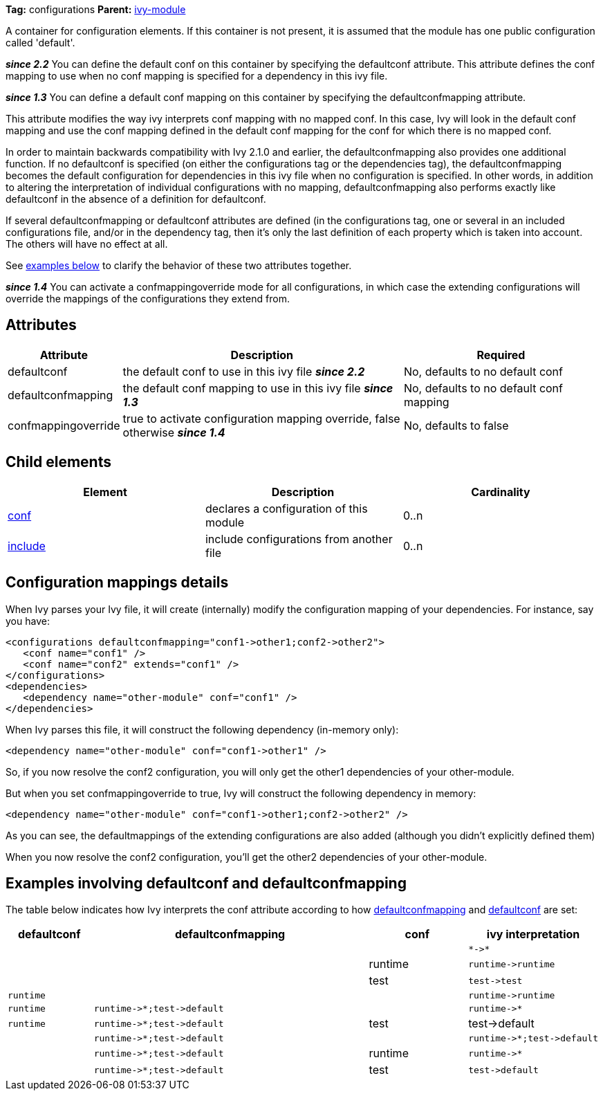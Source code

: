 
*Tag:* configurations *Parent:* link:../ivyfile.html[ivy-module]

A container for configuration elements. If this container is not present, it is assumed that the module has one public configuration called 'default'.

*__since 2.2__* You can define the default conf on this container by specifying the defaultconf attribute.  This attribute defines the conf mapping to use when no conf mapping is specified for a dependency in this ivy file.

*__since 1.3__* You can define a default conf mapping on this container by specifying the defaultconfmapping attribute.

This attribute modifies the way ivy interprets conf mapping with no mapped conf. In this case, Ivy will look in the default conf mapping and use the conf mapping defined in the default conf mapping for the conf for which there is no mapped conf.

In order to maintain backwards compatibility with Ivy 2.1.0 and earlier, the defaultconfmapping also provides one additional function.  If no defaultconf is specified (on either the configurations tag or the dependencies tag), the defaultconfmapping becomes the default configuration for dependencies in this ivy file when no configuration is specified.  In other words, in addition to altering the interpretation of individual configurations with no mapping, defaultconfmapping also performs exactly like defaultconf in the absence of a definition for defaultconf.

If several defaultconfmapping or defaultconf attributes are defined (in the configurations tag, one or several in an included configurations file, and/or in the dependency tag, then it's only the last definition of each property which is taken into account.  The others will have no effect at all.

See link:#defaultconfmapping[examples below] to clarify the behavior of these two attributes together.

*__since 1.4__* You can activate a confmappingoverride mode for all configurations, in which case the extending configurations will override the mappings of the configurations they extend from.



== Attributes


[options="header",cols="15%,50%,35%"]
|=======
|Attribute|Description|Required
|defaultconf|the default conf to use in this ivy file *__since 2.2__*|No, defaults to no default conf
|defaultconfmapping|the default conf mapping to use in this ivy file *__since 1.3__*|No, defaults to no default conf mapping
|confmappingoverride|true to activate configuration mapping override, false otherwise *__since 1.4__*|No, defaults to false
|=======


== Child elements


[options="header"]
|=======
|Element|Description|Cardinality
|link:../ivyfile/conf.html[conf]|declares a configuration of this module|0..n
|link:../ivyfile/include.html[include]|include configurations from another file|0..n
|=======



== Configuration mappings details

When Ivy parses your Ivy file, it will create (internally) modify the configuration mapping of your dependencies.
For instance, say you have:

[source]
----

<configurations defaultconfmapping="conf1->other1;conf2->other2">
   <conf name="conf1" />
   <conf name="conf2" extends="conf1" />
</configurations>
<dependencies>
   <dependency name="other-module" conf="conf1" />
</dependencies>

----

When Ivy parses this file, it will construct the following dependency (in-memory only):

[source]
----
<dependency name="other-module" conf="conf1->other1" />
----

So, if you now resolve the conf2 configuration, you will only get the other1 dependencies of your other-module.

But when you set confmappingoverride to true, Ivy will construct the following dependency in memory:

[source]
----
<dependency name="other-module" conf="conf1->other1;conf2->other2" />
----

As you can see, the defaultmappings of the extending configurations are also added (although you didn't explicitly defined them)

When you now resolve the conf2 configuration, you'll get the other2 dependencies of your other-module. 


== Examples involving defaultconf and defaultconfmapping

The table below indicates how Ivy interprets the conf attribute according to how link:../ivyfile/configurations.html[defaultconfmapping] and link:../ivyfile/configurations.html[defaultconf] are set:
[options="header",cols="15%,50%,18%,18%"]
|=======
|defaultconf|defaultconfmapping|conf|ivy interpretation
|||
a|
[source]
----
*->*
----

|||runtime
a|
[source]
----
runtime->runtime
----

|||test
a|
[source]
----
test->test
----

a|
[source]
----
runtime
----
||
a|
[source]
----
runtime->runtime
----

a|
[source]
----
runtime
----
a|
[source]
----
runtime->*;test->default
----
|
a|
[source]
----
runtime->*
----

a|
[source]
----
runtime
----
a|
[source]
----
runtime->*;test->default
----
|test|test->default


|
a|
[source]
----
runtime->*;test->default
----
|
a|
[source]
----
runtime->*;test->default
----

|
a|
[source]
----
runtime->*;test->default
----
|runtime
a|
[source]
----
runtime->*
----

|
a|
[source]
----
runtime->*;test->default
----
|test
a|
[source]
----
test->default
----


|=======
